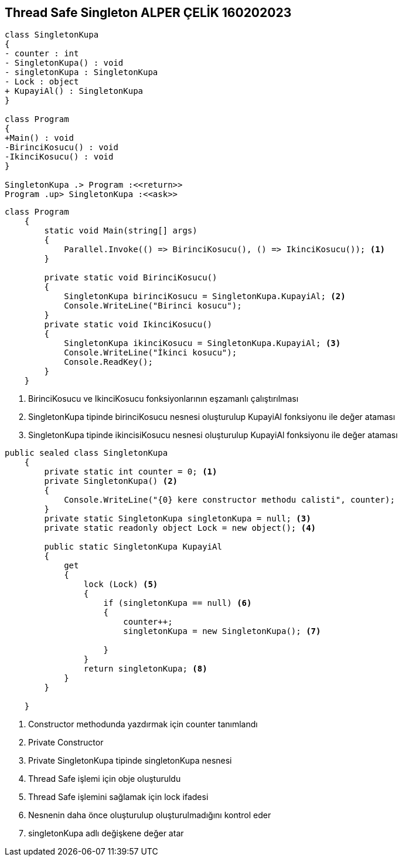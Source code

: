 == Thread Safe Singleton ALPER ÇELİK 160202023

[plantuml,ThreadSafeSingleton,png]
----
class SingletonKupa
{
- counter : int
- SingletonKupa() : void
- singletonKupa : SingletonKupa
- Lock : object
+ KupayiAl() : SingletonKupa 
}

class Program
{
+Main() : void
-BirinciKosucu() : void
-IkinciKosucu() : void
}

SingletonKupa .> Program :<<return>>
Program .up> SingletonKupa :<<ask>>
----

[source,csharp]
----
class Program
    {
        static void Main(string[] args)
        {
            Parallel.Invoke(() => BirinciKosucu(), () => IkinciKosucu()); <1>
        }

        private static void BirinciKosucu()
        {
            SingletonKupa birinciKosucu = SingletonKupa.KupayiAl; <2>
            Console.WriteLine("Birinci kosucu");
        }
        private static void IkinciKosucu()
        {
            SingletonKupa ikinciKosucu = SingletonKupa.KupayiAl; <3>
            Console.WriteLine("İkinci kosucu");
            Console.ReadKey();
        }
    }
----
<1> BirinciKosucu ve IkinciKosucu fonksiyonlarının eşzamanlı çalıştırılması
<2> SingletonKupa tipinde birinciKosucu nesnesi oluşturulup KupayiAl fonksiyonu ile değer ataması
<3> SingletonKupa tipinde ikincisiKosucu nesnesi oluşturulup KupayiAl fonksiyonu ile değer ataması

[source,csharp]
----
public sealed class SingletonKupa
    {
        private static int counter = 0; <1>
        private SingletonKupa() <2>
        { 
            Console.WriteLine("{0} kere constructor methodu calisti", counter);
        }
        private static SingletonKupa singletonKupa = null; <3>
        private static readonly object Lock = new object(); <4> 
        
        public static SingletonKupa KupayiAl 
        {
            get
            {
                lock (Lock) <5>
                {
                    if (singletonKupa == null) <6>
                    {
                        counter++;
                        singletonKupa = new SingletonKupa(); <7>
                        
                    }
                }
                return singletonKupa; <8>
            }
        }

    }
----
<1> Constructor methodunda yazdırmak için counter tanımlandı
<2> Private Constructor
<3> Private SingletonKupa tipinde singletonKupa nesnesi
<4> Thread Safe işlemi için obje oluşturuldu
<5> Thread Safe işlemini sağlamak için lock ifadesi
<6> Nesnenin daha önce oluşturulup oluşturulmadığını kontrol eder
<7> singletonKupa adlı değişkene değer atar
